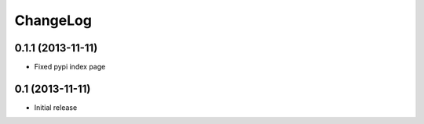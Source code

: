 ChangeLog
---------

0.1.1 (2013-11-11)
~~~~~~~~~~~~~~~~~~

* Fixed pypi index page

0.1 (2013-11-11)
~~~~~~~~~~~~~~~~

* Initial release
